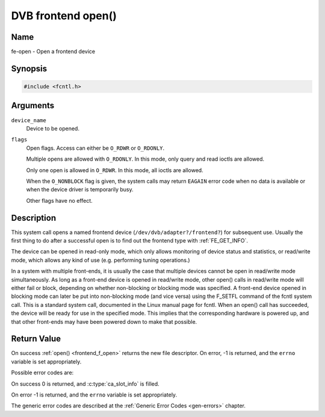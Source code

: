 .. -*- coding: utf-8; mode: rst -*-

.. _frontend_f_open:

*******************
DVB frontend open()
*******************

Name
====

fe-open - Open a frontend device


Synopsis
========

.. code-block:: c

    #include <fcntl.h>


.. c:function:: int open( const char *device_name, int flags )
    :name: dvb-fe-open

Arguments
=========

``device_name``
    Device to be opened.

``flags``
    Open flags. Access can either be ``O_RDWR`` or ``O_RDONLY``.

    Multiple opens are allowed with ``O_RDONLY``. In this mode, only
    query and read ioctls are allowed.

    Only one open is allowed in ``O_RDWR``. In this mode, all ioctls are
    allowed.

    When the ``O_NONBLOCK`` flag is given, the system calls may return
    ``EAGAIN`` error code when no data is available or when the device
    driver is temporarily busy.

    Other flags have no effect.


Description
===========

This system call opens a named frontend device
(``/dev/dvb/adapter?/frontend?``) for subsequent use. Usually the first
thing to do after a successful open is to find out the frontend type
with :ref:`FE_GET_INFO`.

The device can be opened in read-only mode, which only allows monitoring
of device status and statistics, or read/write mode, which allows any
kind of use (e.g. performing tuning operations.)

In a system with multiple front-ends, it is usually the case that
multiple devices cannot be open in read/write mode simultaneously. As
long as a front-end device is opened in read/write mode, other open()
calls in read/write mode will either fail or block, depending on whether
non-blocking or blocking mode was specified. A front-end device opened
in blocking mode can later be put into non-blocking mode (and vice
versa) using the F_SETFL command of the fcntl system call. This is a
standard system call, documented in the Linux manual page for fcntl.
When an open() call has succeeded, the device will be ready for use in
the specified mode. This implies that the corresponding hardware is
powered up, and that other front-ends may have been powered down to make
that possible.


Return Value
============

On success :ref:`open() <frontend_f_open>` returns the new file descriptor.
On error, -1 is returned, and the ``errno`` variable is set appropriately.

Possible error codes are:


On success 0 is returned, and :c:type:`ca_slot_info` is filled.

On error -1 is returned, and the ``errno`` variable is set
appropriately.

.. tabularcolumns:: |p{2.5cm}|p{15.0cm}|

.. flat-table::
    :header-rows:  0
    :stub-columns: 0
    :widths: 1 16

    -  - ``EPERM``
       -  The caller has no permission to access the device.

    -  - ``EBUSY``
       -  The the device driver is already in use.

    -  - ``EMFILE``
       -  The process already has the maximum number of files open.

    -  - ``ENFILE``
       -  The limit on the total number of files open on the system has been
	  reached.


The generic error codes are described at the
:ref:`Generic Error Codes <gen-errors>` chapter.
